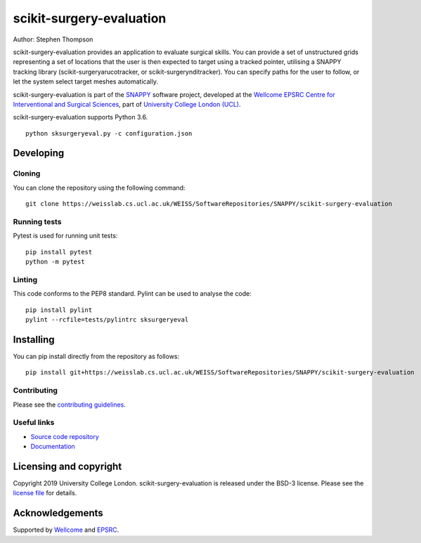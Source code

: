 scikit-surgery-evaluation
===============================

.. image:: https://weisslab.cs.ucl.ac.uk/WEISS/SoftwareRepositories/SNAPPY/scikit-surgery-evaluation/raw/master/project-icon.png
   :height: 128px
   :width: 128px
   :target: https://weisslab.cs.ucl.ac.uk/WEISS/SoftwareRepositories/SNAPPY/scikit-surgery-evaluation
   :alt: Logo

.. image:: https://weisslab.cs.ucl.ac.uk/WEISS/SoftwareRepositories/SNAPPY/scikit-surgery-evaluation/badges/master/build.svg
   :target: https://weisslab.cs.ucl.ac.uk/WEISS/SoftwareRepositories/SNAPPY/scikit-surgery-evaluation/pipelines
   :alt: GitLab-CI test status

.. image:: https://weisslab.cs.ucl.ac.uk/WEISS/SoftwareRepositories/SNAPPY/scikit-surgery-evaluation/badges/master/coverage.svg
    :target: https://weisslab.cs.ucl.ac.uk/WEISS/SoftwareRepositories/SNAPPY/scikit-surgery-evaluation/commits/master
    :alt: Test coverage

.. image:: https://readthedocs.org/projects/scikit-surgery-evaluation/badge/?version=latest
    :target: http://scikit-surgery-evaluation.readthedocs.io/en/latest/?badge=latest
    :alt: Documentation Status



Author: Stephen Thompson

scikit-surgery-evaluation provides an application to evaluate surgical skills. You can provide a set of unstructured grids representing a set of locations that the user is then expected to target using a tracked pointer, utilising a SNAPPY tracking library (scikit-surgeryarucotracker, or scikit-surgerynditracker). You can specify paths for the user to follow, or let the system select target meshes automatically.

scikit-surgery-evaluation is part of the `SNAPPY`_ software project, developed at the `Wellcome EPSRC Centre for Interventional and Surgical Sciences`_, part of `University College London (UCL)`_.

scikit-surgery-evaluation supports Python 3.6.


::

    python sksurgeryeval.py -c configuration.json


Developing
----------

Cloning
^^^^^^^

You can clone the repository using the following command:

::

    git clone https://weisslab.cs.ucl.ac.uk/WEISS/SoftwareRepositories/SNAPPY/scikit-surgery-evaluation


Running tests
^^^^^^^^^^^^^
Pytest is used for running unit tests:
::

    pip install pytest
    python -m pytest


Linting
^^^^^^^

This code conforms to the PEP8 standard. Pylint can be used to analyse the code:

::

    pip install pylint
    pylint --rcfile=tests/pylintrc sksurgeryeval


Installing
----------

You can pip install directly from the repository as follows:

::

    pip install git+https://weisslab.cs.ucl.ac.uk/WEISS/SoftwareRepositories/SNAPPY/scikit-surgery-evaluation



Contributing
^^^^^^^^^^^^

Please see the `contributing guidelines`_.


Useful links
^^^^^^^^^^^^

* `Source code repository`_
* `Documentation`_


Licensing and copyright
-----------------------

Copyright 2019 University College London.
scikit-surgery-evaluation is released under the BSD-3 license. Please see the `license file`_ for details.


Acknowledgements
----------------

Supported by `Wellcome`_ and `EPSRC`_.


.. _`Wellcome EPSRC Centre for Interventional and Surgical Sciences`: http://www.ucl.ac.uk/weiss
.. _`source code repository`: https://weisslab.cs.ucl.ac.uk/WEISS/SoftwareRepositories/SNAPPY/scikit-surgery-evaluation
.. _`Documentation`: https://scikit-surgery-evaluation.readthedocs.io
.. _`SNAPPY`: https://weisslab.cs.ucl.ac.uk/WEISS/PlatformManagement/SNAPPY/wikis/home
.. _`University College London (UCL)`: http://www.ucl.ac.uk/
.. _`Wellcome`: https://wellcome.ac.uk/
.. _`EPSRC`: https://www.epsrc.ac.uk/
.. _`contributing guidelines`: https://weisslab.cs.ucl.ac.uk/WEISS/SoftwareRepositories/SNAPPY/scikit-surgery-evaluation/blob/master/CONTRIBUTING.rst
.. _`license file`: https://weisslab.cs.ucl.ac.uk/WEISS/SoftwareRepositories/SNAPPY/scikit-surgery-evaluation/blob/master/LICENSE

